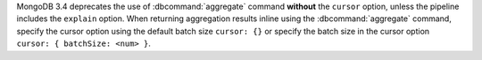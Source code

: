 MongoDB 3.4 deprecates the use of :dbcommand:`aggregate` command
**without** the ``cursor`` option, unless the pipeline includes the
``explain`` option. When returning aggregation results inline using the
:dbcommand:`aggregate` command, specify the cursor option using the
default batch size ``cursor: {}`` or specify the batch size in the
cursor option ``cursor: { batchSize: <num> }``.
